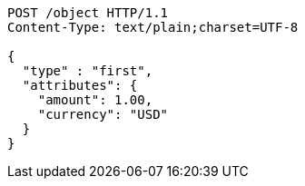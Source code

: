 :page-nav_exclude: true
[source,http,options="nowrap"]
----
POST /object HTTP/1.1
Content-Type: text/plain;charset=UTF-8

{
  "type" : "first",
  "attributes": {
    "amount": 1.00,
    "currency": "USD"
  }
}
----